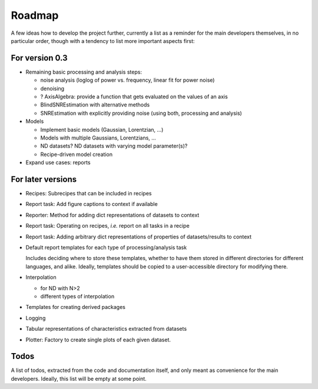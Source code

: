 =======
Roadmap
=======

A few ideas how to develop the project further, currently a list as a reminder for the main developers themselves, in no particular order, though with a tendency to list more important aspects first:


For version 0.3
===============

* Remaining basic processing and analysis steps:

  * noise analysis (loglog of power vs. frequency, linear fit for power noise)
  * denoising
  * ? AxisAlgebra: provide a function that gets evaluated on the values of an axis

  * BlindSNREstimation with alternative methods
  * SNREstimation with explicitly providing noise (using both, processing and analysis)

* Models

  * Implement basic models (Gaussian, Lorentzian, ...)
  * Models with multiple Gaussians, Lorentzians, ...
  * ND datasets? ND datasets with varying model parameter(s)?
  * Recipe-driven model creation

* Expand use cases: reports



For later versions
==================

* Recipes: Subrecipes that can be included in recipes

* Report task: Add figure captions to context if available

* Reporter: Method for adding dict representations of datasets to context

* Report task: Operating on recipes, *i.e.* report on all tasks in a recipe

* Report task: Adding arbitrary dict representations of properties of datasets/results to context

* Default report templates for each type of processing/analysis task

  Includes deciding where to store these templates, whether to have them stored in different directories for different languages, and alike. Ideally, templates should be copied to a user-accessible directory for modifying there.

* Interpolation

  * for ND with N>2
  * different types of interpolation

* Templates for creating derived packages

* Logging

* Tabular representations of characteristics extracted from datasets

* Plotter: Factory to create single plots of each given dataset.


Todos
=====

A list of todos, extracted from the code and documentation itself, and only meant as convenience for the main developers. Ideally, this list will be empty at some point.

.. todolist::

